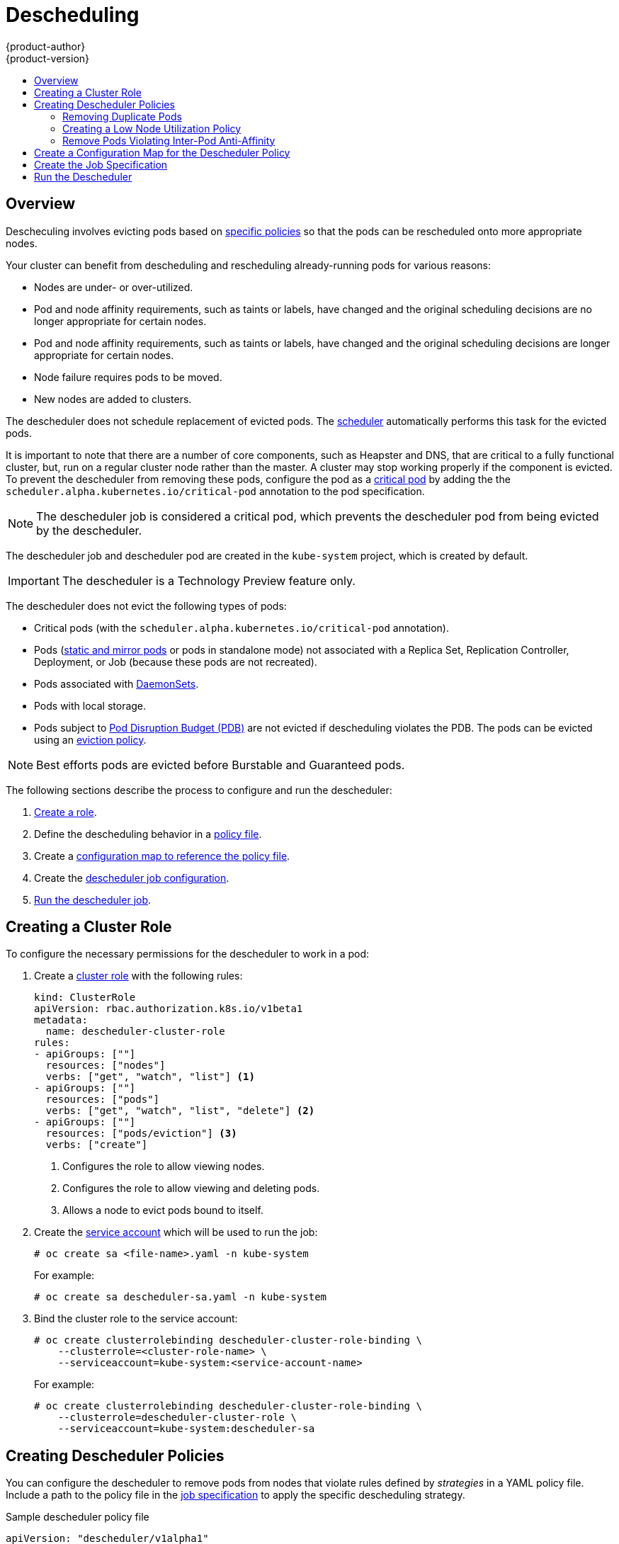 [[admin-guide-descheduler]]
= Descheduling
{product-author}
{product-version}
:data-uri:
:icons:
:experimental:
:toc: macro
:toc-title:

toc::[]

== Overview

Descheculing involves evicting pods based on xref:admin-guide-descheduler-policies[specific policies] so that the pods can be rescheduled
onto more appropriate nodes.

Your cluster can benefit from descheduling and rescheduling already-running pods for various reasons:

* Nodes are under- or over-utilized.
* Pod and node affinity requirements, such as taints or labels, have changed and the original scheduling decisions are no longer appropriate for certain nodes.
* Pod and node affinity requirements, such as taints or labels, have changed and the original scheduling decisions are longer appropriate for certain nodes.
* Node failure requires pods to be moved.
* New nodes are added to clusters.

The descheduler does not schedule replacement of evicted pods. The xref:../../admin_guide/scheduling/scheduler.adoc#admin-guide-scheduler[scheduler]
automatically performs this task for the evicted pods.

It is important to note that there are a number of core components, such as Heapster and DNS, that are critical to a fully functional cluster,
but, run on a regular cluster node rather than the master. A cluster may stop working properly if the component is evicted. To prevent the
descheduler from removing these pods, configure the pod as a xref:../../admin_guide/managing_pods.adoc#admin-manage-pod-critical[critical pod]
by adding the the `scheduler.alpha.kubernetes.io/critical-pod` annotation to the pod specification.

[NOTE]
====
The descheduler job is considered a critical pod, which prevents the descheduler pod from being evicted by the descheduler.
====

The descheduler job and descheduler pod are created in the `kube-system` project, which is created by default.

[IMPORTANT]
====
The descheduler is a Technology Preview feature only.
ifdef::openshift-enterprise[]
Technology Preview features are not supported with Red Hat production service
level agreements (SLAs), might not be functionally complete, and Red Hat does
not recommend to use them for production. These features provide early access to
upcoming product features, enabling customers to test functionality and provide
feedback during the development process.

For more information on Red Hat Technology Preview features support scope, see
https://access.redhat.com/support/offerings/techpreview/.
endif::[]
====

The descheduler does not evict the following types of pods:

* Critical pods (with the `scheduler.alpha.kubernetes.io/critical-pod` annotation).
* Pods (link:https://kubernetes.io/docs/tasks/administer-cluster/static-pod/[static and mirror pods] or pods in standalone mode) not associated with a Replica Set, Replication Controller, Deployment, or Job (because these pods are not recreated).
* Pods associated with xref:../../dev_guide/daemonsets.adoc#dev-guide-daemonsets[DaemonSets].
* Pods with local storage.
* Pods subject to xref:../../admin_guide/managing_pods.adoc#managing-pods-poddisruptionbudget[Pod Disruption Budget (PDB)]
are not evicted if descheduling violates the PDB. The pods can be evicted using
an xref:../../admin_guide/out_of_resource_handling.adoc#out-of-resource-eviction-policy[eviction policy].

[NOTE]
====
Best efforts pods are evicted before Burstable and Guaranteed pods.
====

The following sections describe the process to configure and run the descheduler:

. xref:admin-guide-descheduler-role[Create a role].
. Define the descheduling behavior in a xref:admin-guide-descheduler-policies[policy file].
. Create a xref:admin-guide-descheduler-policy[configuration map to reference the policy file].
. Create the xref:admin-guide-descheduler-job[descheduler job configuration].
. xref:admin-guide-descheduler-run[Run the descheduler job].

[[admin-guide-descheduler-role]]
== Creating a Cluster Role

To configure the necessary permissions for the descheduler to work in a pod:

. Create a xref:../../architecture/additional_concepts/authorization.adoc#roles[cluster role] with the following rules:
+
[source,yaml]
----
kind: ClusterRole
apiVersion: rbac.authorization.k8s.io/v1beta1
metadata:
  name: descheduler-cluster-role
rules:
- apiGroups: [""]
  resources: ["nodes"]
  verbs: ["get", "watch", "list"] <1>
- apiGroups: [""]
  resources: ["pods"]
  verbs: ["get", "watch", "list", "delete"] <2>
- apiGroups: [""]
  resources: ["pods/eviction"] <3>
  verbs: ["create"]
----
<1> Configures the role to allow viewing nodes.
<2> Configures the role to allow viewing and deleting pods.
<3> Allows a node to evict pods bound to itself.

. Create the xref:../../admin_guide/service_accounts.adoc#admin-guide-service-accounts[service account] which will be used to run the job:
+
----
# oc create sa <file-name>.yaml -n kube-system
----
+
For example:
+
----
# oc create sa descheduler-sa.yaml -n kube-system
----

. Bind the cluster role to the service account:
+
----
# oc create clusterrolebinding descheduler-cluster-role-binding \
    --clusterrole=<cluster-role-name> \
    --serviceaccount=kube-system:<service-account-name>
----
+
For example:
+
----
# oc create clusterrolebinding descheduler-cluster-role-binding \
    --clusterrole=descheduler-cluster-role \
    --serviceaccount=kube-system:descheduler-sa
----

[[admin-guide-descheduler-policies]]
== Creating Descheduler Policies

You can configure the descheduler to remove pods from nodes that violate rules defined by _strategies_ in a YAML policy file. Include a path to the
policy file in the xref:admin-guide-descheduler-job[job specification] to apply the specific descheduling strategy.

.Sample descheduler policy file
[source,yaml]
----
apiVersion: "descheduler/v1alpha1"
kind: "DeschedulerPolicy"
strategies:
  "RemoveDuplicates":
     enabled: false
  "LowNodeUtilization":
     enabled: true
     params:
       nodeResourceUtilizationThresholds:
         thresholds:
           "cpu" : 20
           "memory": 20
           "pods": 20
         targetThresholds:
           "cpu" : 50
           "memory": 50
           "pods": 50
         numberOfNodes: 3
  "RemovePodsViolatingInterPodAntiAffinity":
     enabled: true
----

There are three default strategies that can be used with the descheduler:

* Remove duplicate pods (`RemoveDuplicates`)
* Move pods to underutilized nodes (`LowNodeUtilization`)
* Remove pods that violate anti-affinity rules (`RemovePodsViolatingInterPodAntiAffinity`).

You can configure and disable parameters associated with strategies as needed.

[[admin-guide-descheduler-policies-remove]]
=== Removing Duplicate Pods

The `RemoveDuplicates` strategy ensures that there is only one pod associated with
a xref:../../dev_guide/deployments/kubernetes_deployments.adoc#dev-guide-kubernetes-deployments-support[Replica Set],
xref:../../architecture/core_concepts/deployments.adoc#replication-controllers[Replication Controller],
xref:../../architecture/core_concepts/deployments.adoc#deployments-and-deployment-configurations[Deployment Configuration], or
xref:../../architecture/core_concepts/deployments.adoc#jobs[Job] running on same node.
If there are other pods associated with those objects, the duplicate pods are evicted. Removing duplicate pods results in better spreading of pods in a cluster.

For example, duplicate pods could happen if a node fails and the pods on the node are moved to another node, leading to more than one pod associated with an Replica Set or Replication Controller, running on same node. After the failed node is ready again, this strategy could be used to evict those duplicate pods.

There are no parameters associated with this strategy.

[source,yaml]
----
apiVersion: "descheduler/v1alpha1"
kind: "DeschedulerPolicy"
strategies:
  "RemoveDuplicates":
     enabled: false <1>
----
<1> Set this value to `enabled: true` to use this policy. Set to `false` to disable this policy.

[[admin-guide-descheduler-policies-low]]
=== Creating a Low Node Utilization Policy

The `LowNodeUtilization` strategy finds nodes that are underutilized and evicts pods from other nodes so that the evicted pods can be scheduled on these underutilized nodes.

The underutilization of nodes is determined by a configurable threshold, `thresholds`, for CPU, memory, or number of pods (based on percentage). If a node usage is below all these thresholds, the node is considered underutilized and the descheduler can evict pods from other nodes. Pods request resource requirements are considered when computing node resource utilization.

A high threshold value, `targetThresholds` is used to determine properly utilized nodes. Any node that is between the _thresholds_ and _targetThresholds_ is considered properly utilized and is not considered for eviction. The threshold, `targetThresholds`, can be configured for CPU, memory, and number of pods (based on percentage).

These thresholds could be tuned for your cluster requirements.

The `numberOfNodes` parameter can be configured to activate the strategy only when number of underutilized nodes is above the configured value. Set this parameter if it is acceptable for a few nodes to go underutilized. By default, `numberOfNodes` is set to zero.

[source,yaml]
----
apiVersion: "descheduler/v1alpha1"
kind: "DeschedulerPolicy"
strategies:
  "LowNodeUtilization":
     enabled: true
     params:
       nodeResourceUtilizationThresholds:
         thresholds: <1>
           "cpu" : 20
           "memory": 20
           "pods": 20
         targetThresholds: <2>
           "cpu" : 50
           "memory": 50
           "pods": 50
         numberOfNodes: 3 <3>
----
<1> Set the low-end threshold. If the node is below all three values, the descheduler considers the node underutilized.
<2> Set the high-end threshold. If the node is below these values and above the `threshold` values, the descheduler considers the node  properly utilized.
<3> Set the number of nodes that can be underutilized before the descheduler will evict pods from underutilized nodes.

[[admin-guide-descheduler-policies-anti]]
=== Remove Pods Violating Inter-Pod Anti-Affinity

The `RemovePodsViolatingInterPodAntiAffinity` strategy ensures that pods violating inter-pod anti-affinity are removed from nodes.

For example, *Node1* has *podA*, *podB*, and *podC*. *podB* and *podC* have anti-affinity rules that prohibit them from running on the same node as *podA*. *podA* will be evicted from the node so that *podB* and *podC* can run on that node. This situation could happen if the anti-affinity rule was applied when *podB* and *podC* were running on the node.

[source,yaml]
----
apiVersion: "descheduler/v1alpha1"
kind: "DeschedulerPolicy"
strategies:
  "RemovePodsViolatingInterPodAntiAffinity": <1>
     enabled: true
----

<1> Set this value to `enabled: true` to use this policy. Set to `false` to disable this policy.

[[admin-guide-descheduler-policy]]
== Create a Configuration Map for the Descheduler Policy

Create a xref:../../dev_guide/configmaps.adoc#dev-guide-configmaps[configuration map] for the descheduler policy file in the `kube-system` project, so that it can be referenced by the descheduler job.

----
# oc create configmap descheduler-policy-configmap \
     -n kube-system --from-file=<path-to-policy-dir/policy.yaml> <1>
----
<1> The path to the policy file you created.

[[admin-guide-descheduler-job]]
== Create the Job Specification

Create a xref:../../dev_guide/jobs.adoc#creating-a-job[job configuration] for the descheduler.

[source,yaml]
----
apiVersion: batch/v1
kind: Job
metadata:
  name: descheduler-job
  namespace: kube-system
spec:
  parallelism: 1
  completions: 1
  template:
    metadata:
      name: descheduler-pod <1>
      annotations:
        scheduler.alpha.kubernetes.io/critical-pod: "true" <2>
    spec:
        containers:
        - name: descheduler
          image: descheduler
          volumeMounts: <3>
          - mountPath: /policy-dir
            name: policy-volume
          command:
          - "/bin/sh"
          - "-ec"
          - |
            /bin/descheduler --policy-config-file /policy-dir/policy.yaml <4>
        restartPolicy: "Never"
        serviceAccountName: descheduler-sa <5>
        volumes:
        - name: policy-volume
          configMap:
            name: descheduler-policy-configmap
----
<1> Specify a name for the job.
<2> Configures the pod so that it will not be descheduled.
<3> The volume name and mount path in the container where the job should be mounted.
<4> Path in the container where the xref:admin-guide-descheduler-policies[policy file] you created will be stored.
<5> Specify the name of the service account you created.

The policy file is mounted as a volume from the configuration map.

[[admin-guide-descheduler-run]]
== Run the Descheduler

To run the descheduler as a job in a pod:

----
# oc create -f <file-name>.yaml
----

For example:

----
# oc create -f descheduler-job.yaml
----
